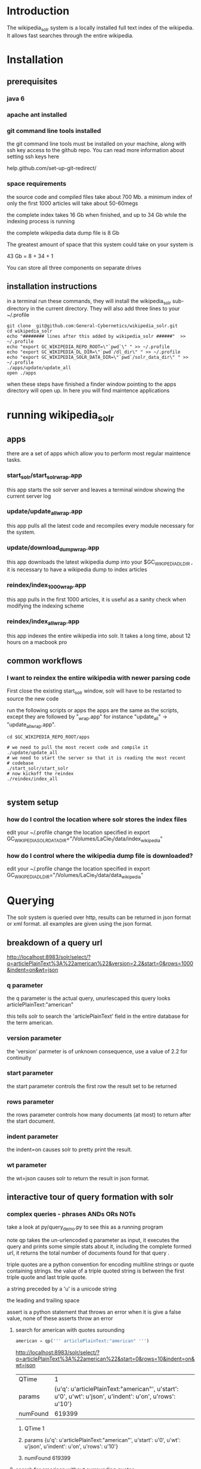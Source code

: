 
* Introduction
The wikipedia_solr system is a locally installed full text index of
the wikipedia.  It allows fast searches through the entire wikipedia.
  
* Installation
** prerequisites

*** java 6 
*** apache ant installed
*** git command line tools installed
the git command line tools must be installed on your machine, along
with ssh key access to the github repo.  You can read more information
about setting ssh keys here

help.github.com/set-up-git-redirect/



*** space requirements
the source code and compiled files take about 700 Mb.
a minimum index of only the first 1000 articles will take about
50-60megs

the complete index takes 16 Gb when finished, and up to 34 Gb while the
indexing process is running

the complete wikipedia data dump file is 8 Gb

The greatest amount of space that this system could take on your
system is

43 Gb = 8 + 34 + 1

You can store all three components on separate drives


** installation instructions
in a terminal run these commands, they will install the wikipedia_solr
sub-directory in the current directory.  They will also add three
lines to your ~/.profile


#+BEGIN_SRC shell
git clone  git@github.com:General-Cybernetics/wikipedia_solr.git
cd wikipedia_solr
echo "######## lines after this added by wikipedia_solr ######"  >> ~/.profile
echo "export GC_WIKIPEDIA_REPO_ROOT=\"`pwd`\" " >> ~/.profile
echo "export GC_WIKIPEDIA_DL_DIR=\"`pwd`/dl_dir\" " >> ~/.profile
echo "export GC_WIKIPEDIA_SOLR_DATA_DIR=\"`pwd`/solr_data_dir\" " >> ~/.profile
./apps/update/update_all
open ./apps
#+END_SRC

when these steps have finished a finder window pointing to the apps
directory will open up.  In here you will find maintence applications

* running wikipedia_solr

** apps
there are a set of apps which allow you to perform most regular
maintence tasks.

*** start_solr/start_solr_wrap.app
this app starts the solr server and leaves a terminal window showing
the current server log

*** update/update_all_wrap.app
this app pulls all the latest code and recompiles every module
necessary for the system.  

*** update/download_dump_wrap.app
this app downloads the latest wikipedia dump into your
$GC_WIKIPEDIA_DL_DIR , it is necessary to have a wikipedia dump to
index articles


*** reindex/index_1000_wrap.app
this app pulls in the first 1000 articles, it is useful as a sanity
check when modifying the indexing scheme

*** reindex/index_all_wrap.app
this app indexes the entire wikipedia into solr.  It takes a long
time, about 12 hours on a macbook pro

** common workflows
*** I want to reindex the entire wikipedia with newer parsing code
First close the existing start_solr window, solr will have to be
restarted to source the new code

run the following scripts or apps the apps are the same as the
scripts, except they are followed by "_wrap.app" for instance
"update_all" -> "update_all_wrap.app".  

#+BEGIN_SRC shell
cd $GC_WIKIPEDIA_REPO_ROOT/apps

# we need to pull the most recent code and compile it
./update/update_all
# we need to start the server so that it is reading the most recent
# codebase
./start_solr/start_solr
# now kickoff the reindex
./reindex/index_all

#+END_SRC


** system setup
*** how do I control the location where solr stores the index files
edit your ~/.profile
change the location specified in
export GC_WIKIPEDIA_SOLR_DATA_DIR="/Volumes/LaCie_1/data/index_wikipedia"

*** how do I control where the wikipedia dump file is downloaded?
edit your ~/.profile
change the location specified in
export GC_WIKIPEDIA_DL_DIR="/Volumes/LaCie_1/data/data_wikipedia"






* Querying

The solr system is queried over http, results can be returned in json
format or xml format.  all examples are given using the json format.


** breakdown of a query url
http://localhost:8983/solr/select/?q=articlePlainText%3A%22american%22&version=2.2&start=0&rows=1000&indent=on&wt=json

*** q parameter
the q parameter is the actual query, unurlescaped this query looks
articlePlainText:"american"

this tells solr to search the 'articlePlainText' field in the entire database for the term
american.

*** version parameter
the 'version' parmeter is of unknown consequence, use a value of 2.2 for
continuity

*** start parameter
the start parameter controls the first row the result set to be
returned

*** rows parameter
the rows parameter controls how many documents (at most) to return
after the start document.

*** indent parameter
the indent=on causes solr to pretty print the result.

*** wt parameter
the wt=json causes solr to return the result in json format.

** interactive tour of query formation with solr
*** complex queries - phrases ANDs ORs NOTs

take a look at py/query_demo.py to see this as a running program


note qp takes the un-urlencoded q parameter as input, it executes the
query and prints some simple stats about it,
including the complete formed url, it returns the total number of
documents found for that query .

triple quotes are a python convention for encoding multiline strings
or quote containing strings.  the value of a triple quoted string is
between the first triple quote and last triple quote.

a string preceded by a 'u' is a unicode string

the leading and trailing  space 

assert is a python statement that throws an error when it is give a
false value, none of these asserts throw an error


****  search for american with quotes surounding
#+BEGIN_SRC py
american = qp(''' articlePlainText:"american" ''')
#+END_SRC

[[http://localhost:8983/solr/select/?q=articlePlainText%3A%22american%22&start=0&rows=10&indent=on&wt=json]]

|QTime|1|
|params|{u'q': u'articlePlainText:"american"', u'start': u'0', u'wt': u'json', u'indent': u'on', u'rows': u'10'}|
|numFound|619399|

***** QTime    1
***** params   {u'q': u'articlePlainText:"american"', u'start': u'0', u'wt': u'json', u'indent': u'on', u'rows': u'10'}
***** numFound 619399

****  search for american without surrounding quotes
#+BEGIN_SRC py
american_no_quote = qp(''' articlePlainText:american ''')
#+END_SRC
note - for single terms, we got the same number of documents back when we
quoted "american" as we got back when we didn't quote "american"

[[http://localhost:8983/solr/select/?q=articlePlainText%3Aamerican&start=0&rows=10&indent=on&wt=json]]


***** QTime    0
***** params   {u'q': u'articlePlainText:american', u'start': u'0', u'wt': u'json', u'indent': u'on', u'rows': u'10'}
***** numFound 619399






****  search for american without leading/trailing space
#+BEGIN_SRC py
american_no_trail = qp('''articlePlainText:american''')
#+END_SRC


[[http://localhost:8983/solr/select/?q=articlePlainText%3Aamerican&start=0&rows=10&indent=on&wt=json]]

QTime    0

params   {u'q': u'articlePlainText:american', u'start': u'0', u'wt': u'json', u'indent': u'on', u'rows': u'10'}

numFound 619399


**** syntax verification
#+BEGIN_SRC py
assert american == american_no_quote
assert american_no_trail == american_no_quote
#+END_SRC


**** search for 'samoa' get 4755 docs
#+BEGIN_SRC py
samoa =qp(''' articlePlainText:samoa ''')
#+END_SRC
[[http://localhost:8983/solr/select/?q=articlePlainText%3Asamoa&start=0&rows=10&indent=on&wt=json]]
***** QTime    186
***** params   {u'q': u'articlePlainText:samoa', u'start': u'0', u'wt': u'json', u'indent': u'on', u'rows': u'10'}
***** numFound 4755


****  search for 'american' or 'samoa'  get 621,927 docs
#+BEGIN_SRC py
american_or_samoa = qp(''' articlePlainText:american OR _query_:"articlePlainText:samoa" ''')
#+END_SRC
[[http://localhost:8983/solr/select/?q=articlePlainText%3Aamerican+OR+_query_%3A%22articlePlainText%3Asamoa%22&start=0&rows=10&indent=on&wt=json]]
***** QTime    191
***** params   {u'q': u'articlePlainText:american OR _query_:"articlePlainText:samoa"', u'start': u'0', u'wt': u'json', u'indent': u'on', u'rows': u'10'}
***** numFound 621,927

****  search for documents containing 'american' and 'samoa' -> 2227
#+BEGIN_SRC py
american_and_samoa = qp(''' articlePlainText:american AND  _query_:"articlePlainText:samoa" ''')
#+END_SRC
[[http://localhost:8983/solr/select/?q=articlePlainText%3Aamerican+AND+_query_%3A%22articlePlainText%3Asamoa%22&start=0&rows=10&indent=on&wt=json]]
***** QTime    183
***** params   {u'q': u'articlePlainText:american AND _query_:"articlePlainText:samoa"', u'start': u'0', u'wt': u'json', u'indent': u'on', u'rows': u'10'}
***** numFound 2227


**** search for docs containg 'samoa' but not containing 'american' ->2528
#+BEGIN_SRC py
samoa_not_american = qp(''' articlePlainText:samoa NOT _query_:"articlePlainText:american" ''')
#+END_SRC
[[http://localhost:8983/solr/select/?q=articlePlainText%3Asamoa+NOT+_query_%3A%22articlePlainText%3Aamerican%22&start=0&rows=10&indent=on&wt=json]]
***** QTime    46
***** params   {u'q': u'articlePlainText:samoa NOT _query_:"articlePlainText:american"', u'start': u'0', u'wt': u'json', u'indent': u'on', u'rows': u'10'}
***** numFound 2528

**** search for the phrase "american samoa" -> 1397
#+BEGIN_SRC py
american_samoa_phrase = qp('''articlePlainText:"american samoa"''')
#+END_SRC

[[http://localhost:8983/solr/select/?q=articlePlainText%3A%22american+samoa%22&start=0&rows=10&indent=on&wt=json]]
***** QTime    1
***** params   {u'q': u'articlePlainText:"american samoa"', u'start': u'0', u'wt': u'json', u'indent': u'on', u'rows': u'10'}
***** numFound 1397


**** proof of system consitency
#+BEGIN_SRC py
assert american_or_samoa == (american + samoa_not_american)
assert 621927            == (619399   + 2528)

assert american_and_samoa >= american_samoa_phrase
assert 2227               >=     1397
#+END_SRC

**** double phrase AND query
#+BEGIN_SRC py
 a =qp(''' articlePlainText:"american samoa" AND  _query_:"articlePlainText:'manifest destiny'" ''')
#+END_SRC

[[http://localhost:8983/solr/select/?q=articlePlainText%3A%22american+samoa%22+AND+_query_%3A%22articlePlainText%3A%27manifest+destiny%27%22&start=0&rows=10&indent=on&wt=json]]

***** QTime    199
***** params   {u'q': u'articlePlainText:"american samoa" AND _query_:"articlePlainText:\'manifest destiny\'"', u'start': u'0', u'wt': u'json', u'indent': u'on', u'rows': u'10'}
***** numFound 4


**** ambiguous syntax
note the following syntax query is unclear and I can't decipher the
results, don't issue queries like this, the results are undecided  and
unsupported by me 
#+BEGIN_SRC py
a =qp('''articlePlainText:american samoa''')
#+END_SRC
[[http://localhost:8983/solr/select/?q=articlePlainText%3Aamerican+samoa&start=0&rows=10&indent=on&wt=json]]
***** QTime    73
***** params   {u'q': u'articlePlainText:american samoa', u'start': u'0', u'wt': u'json', u'indent': u'on', u'rows': u'10'}
***** numFound 619,399

** additional query formation resources
If you want more information about solr query syntax, try thes resources

nested queries in solr
http://www.lucidimagination.com/blog/2009/03/31/nested-queries-in-solr/

the solr-wiki page, not actually that helpful
http://wiki.apache.org/solr/SolrQuerySyntax

